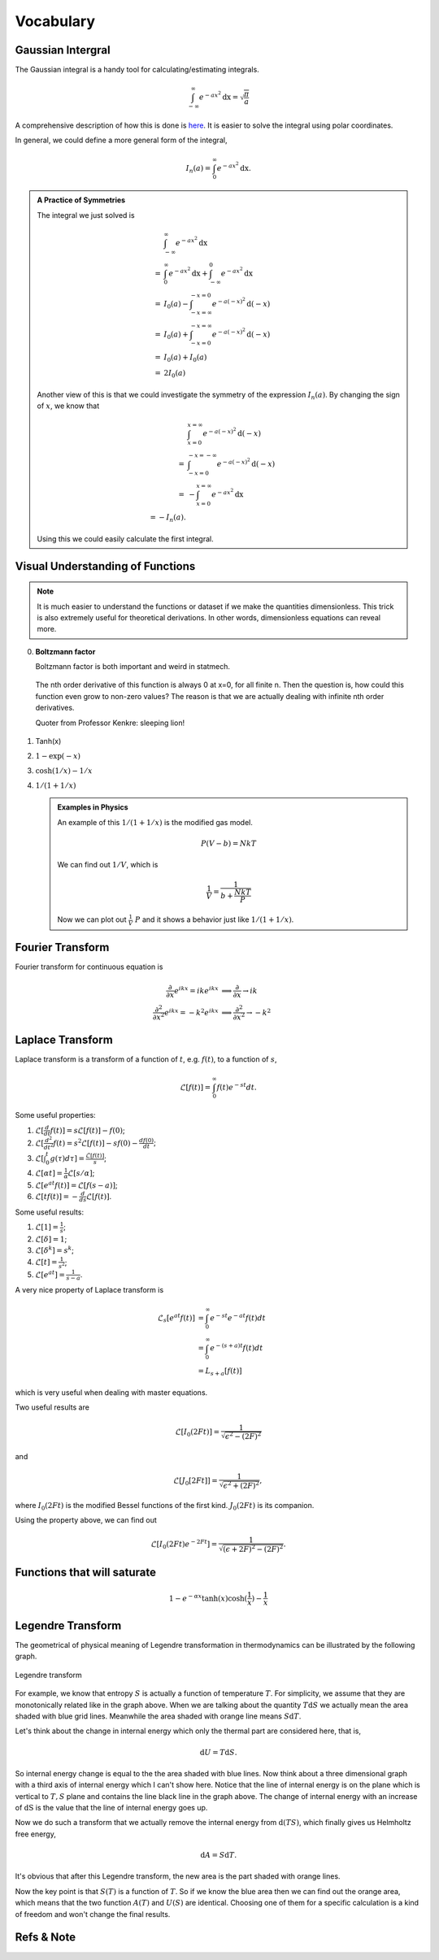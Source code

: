 .. index:: Gaussian Integral, Special Functions


Vocabulary
===========

.. index:: Gaussian Integral

Gaussian Intergral
--------------------

The Gaussian integral is a handy tool for calculating/estimating integrals.

.. math::
   \int_{-\infty}^{\infty} e^{-ax^2} \mathrm dx = \sqrt{\frac{\pi}{a}}

A comprehensive description of how this is done is `here <http://mathworld.wolfram.com/GaussianIntegral.html>`_. It is easier to solve the integral using polar coordinates.

In general, we could define a more general form of the integral,

.. math::
   I_n(a) = \int_{0}^{\infty} e^{-ax^2} \mathrm dx.

.. admonition:: A Practice of Symmetries
   :class: note

   The integral we just solved is

   .. math::
      &\int_{-\infty}^{\infty} e^{-ax^2} \mathrm dx \\
      =& \int_{0}^\infty e^{- a x^2} \mathrm dx + \int_{-\infty}^0 e^{-a x^2} \mathrm dx  \\
      =& I_0(a) - \int_{-x=\infty}^{-x=0} e^{-a (-x)^2} \mathrm d (-x) \\
      =& I_0(a) + \int_{-x=0}^{-x=\infty} e^{-a (-x)^2} \mathrm d (-x) \\
      =& I_0(a) + I_0(a) \\
      =& 2 I_0(a)

   Another view of this is that we could investigate the symmetry of the expression :math:`I_n(a)`. By changing the sign of :math:`x`, we know that

   .. math::
      &\int_{x=0}^{x=\infty} e^{-a(-x)^2} \mathrm d(-x) \\
      =& \int_{-x=0}^{-x=-\infty} e^{-a (-x)^2} \mathrm d(-x) \\
      =& -\int_{x=0}^{x=\infty} e^{-a x^2} \mathrm dx \\
      = - I_n(a).

   Using this we could easily calculate the first integral.




Visual Understanding of Functions
----------------------------------------------


.. note::
   It is much easier to understand the functions or dataset if we make the quantities dimensionless. This trick is also extremely useful for theoretical derivations. In other words, dimensionless equations can reveal more.


0. **Boltzmann factor**

   Boltzmann factor is both important and weird in statmech.

   .. figure:: ../_static/voc/boltzfactor.png
      :align: center

      The nth order derivative of this function is always 0 at x=0, for all finite n. Then the question is, how could this function even grow to non-zero values? The reason is that we are actually dealing with infinite nth order derivatives.

      Quoter from Professor Kenkre: sleeping lion!


1. Tanh(x)

   .. image:: ../_static/voc/tanh.jpg
      :align: center

2. :math:`1-\exp(-x)`

   .. image:: ../_static/voc/exp1.jpg
      :align: center

3. :math:`\cosh(1/x)-1/x`

   .. image:: ../_static/voc/cosh1.jpg
      :align: center

4. :math:`1/(1+1/x)`

   .. image:: ../_static/voc/fraction1.jpg
      :align: center



   .. admonition:: Examples in Physics
      :class: note

      An example of this :math:`1/(1+1/x)` is the modified gas model.

      .. math::
         P (V - b) = N k T

      We can find out :math:`1/V`, which is

      .. math::
         \frac{1}{V} = \frac{1}{b+\frac{N k T}{P}}

      Now we can plot out :math:`\frac{1}{V} ~ P` and it shows a behavior just like :math:`1/(1+1/x)`.




Fourier Transform
--------------------

Fourier transform for continuous equation is

.. math::
   \frac{\partial}{\partial x} e^{ikx}=ike^{ikx} &\implies \frac{\partial}{\partial x} \to ik \\
   \frac{\partial^2}{\partial x^2} e^{ikx} = -k^2 e^{ikx} & \implies \frac{\partial^2}{\partial x^2} \to -k^2


Laplace Transform
--------------------

Laplace transform is a transform of a function of :math:`t`, e.g. :math:`f(t)`, to a function of :math:`s`,

.. math::
   \mathscr{L}[f(t)] = \int_0^\infty f(t) e^{ - s t} dt .

Some useful properties:

1. :math:`\mathscr{L}[\frac{d}{dt}f(t)] = s \mathscr{L}[f(t)] - f(0)`;
2. :math:`\mathscr{L}[\frac{d^2}{dt^2}f(t) = s^2 \mathscr{L}[f(t)] - s f(0) - \frac{d f(0)}{dt}`;
3. :math:`\mathscr{L}[\int_0^t g(\tau) d\tau ] = \frac{\mathscr{L}[f(t)]}{s}`;
4. :math:`\mathscr{L}[\alpha t] = \frac{1}{\alpha} \mathscr{L}[s/\alpha]`;
5. :math:`\mathscr{L}[e^{at}f(t)] = \mathscr{L}[f(s-a)]`;
6. :math:`\mathscr{L}[tf(t)] = - \frac{d}{ds} \mathscr{L}[f(t)]`.



Some useful results:

1. :math:`\mathscr{L}[1] = \frac{1}{s}`;
2. :math:`\mathscr{L}[\delta] = 1`;
3. :math:`\mathscr{L}[\delta^k] = s^k`;
4. :math:`\mathscr{L}[t] = \frac{1}{s^2}`;
5. :math:`\mathscr{L}[e^{at}]= \frac{1}{s-a}`.


A very nice property of Laplace transform is

.. math::
   \mathscr{L}_s [e^{at}f(t)] &= \int_0^\infty e^{-st} e^{-at} f(t) dt \\
   & =  \int_0^\infty e^{-(s+a)t}f(t) dt \\
   & = L_{s+a}[f(t)]

which is very useful when dealing with master equations.

Two useful results are

.. math::
   \mathscr{L}[I_0(2Ft)] = \frac{1}{\sqrt{ \epsilon^2 - (2F)^2 }}

and

.. math::
   \mathscr{L}[J_0[2Ft]]  = \frac{1}{\sqrt{\epsilon^2 + (2F)^2}},

where :math:`I_0(2Ft)` is the modified Bessel functions of the first kind. :math:`J_0(2Ft)` is its companion.


Using the property above, we can find out

.. math::
   \mathscr{L}[I_0(2Ft)e^{-2Ft}]  = \frac{1}{\sqrt{(\epsilon + 2F)^2 - (2F)^2}} .





Functions that will saturate
----------------------------


.. math::
   1-e^{-\alpha x}
   \tanh(x)
   \cosh(\frac{1}{x}) - \frac{1}{x}



.. _legendre-transform:

Legendre Transform
-------------------------



The geometrical of physical meaning of Legendre transformation in thermodynamics can be illustrated by the following graph.


.. figure:: images/LegendreTransform.png
   :align: center
   :alt: Legendre Transform made clear

   Legendre transform

For example, we know that entropy :math:`S` is actually a function of temperature :math:`T`. For simplicity, we assume that they are monotonically related like in the graph above. When we are talking about the quantity :math:`T \mathrm d S` we actually mean the area shaded with blue grid lines. Meanwhile the area shaded with orange line means :math:`S \mathrm d T`.

Let's think about the change in internal energy which only the thermal part are considered here, that is,

.. math::
   \mathrm d U = T \mathrm d S  .

So internal energy change is equal to the the area shaded with blue lines. Now think about a three dimensional graph with a third axis of internal energy which I can't show here. Notice that the line of internal energy is on the plane which is vertical to :math:`{T, S}` plane and contains the line black line in the graph above. The change of internal energy with an increase of :math:`\mathrm dS` is the value that the line of internal energy goes up.

Now we do such a transform that we actually remove the internal energy from :math:`\mathrm d ( T S )`, which finally gives us Helmholtz free energy,

.. math::
   \mathrm d A = S \mathrm d T .

It's obvious that after this Legendre transform, the new area is the part shaded with orange lines.

Now the key point is that :math:`S(T)` is a function of :math:`T`. So if we know the blue area then we can find out the orange area, which means that the two function :math:`A(T)` and :math:`U(S)` are identical. Choosing one of them for a specific calculation is a kind of freedom and won't change the final results.










Refs & Note
------------------
